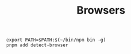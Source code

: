 #+TITLE: Browsers


#+begin_src shell
export PATH=$PATH:$(~/bin/npm bin -g)
pnpm add detect-browser
#+end_src
